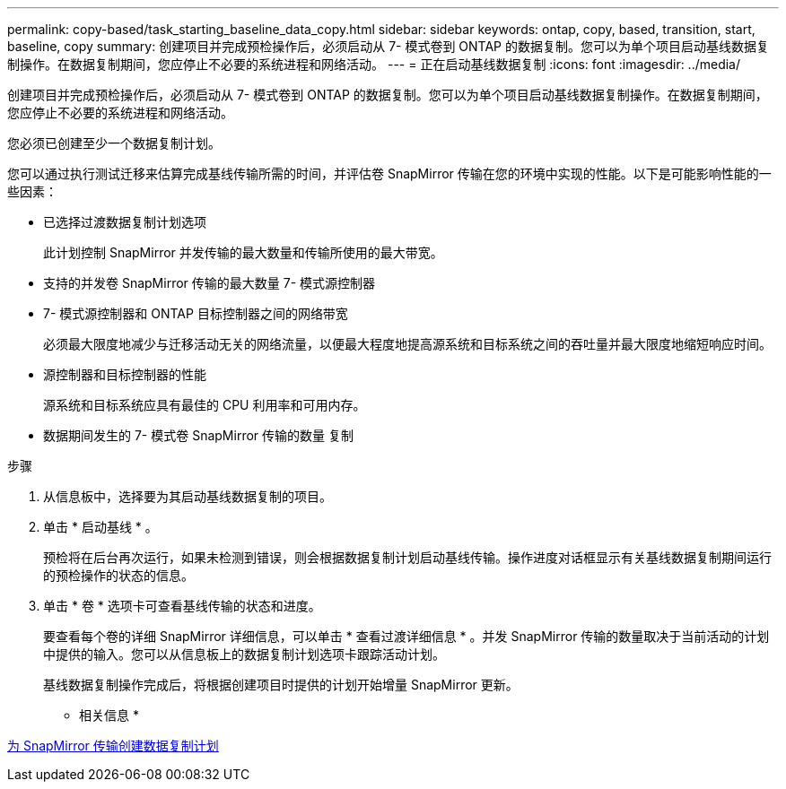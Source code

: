 ---
permalink: copy-based/task_starting_baseline_data_copy.html 
sidebar: sidebar 
keywords: ontap, copy, based, transition, start, baseline, copy 
summary: 创建项目并完成预检操作后，必须启动从 7- 模式卷到 ONTAP 的数据复制。您可以为单个项目启动基线数据复制操作。在数据复制期间，您应停止不必要的系统进程和网络活动。 
---
= 正在启动基线数据复制
:icons: font
:imagesdir: ../media/


[role="lead"]
创建项目并完成预检操作后，必须启动从 7- 模式卷到 ONTAP 的数据复制。您可以为单个项目启动基线数据复制操作。在数据复制期间，您应停止不必要的系统进程和网络活动。

您必须已创建至少一个数据复制计划。

您可以通过执行测试迁移来估算完成基线传输所需的时间，并评估卷 SnapMirror 传输在您的环境中实现的性能。以下是可能影响性能的一些因素：

* 已选择过渡数据复制计划选项
+
此计划控制 SnapMirror 并发传输的最大数量和传输所使用的最大带宽。

* 支持的并发卷 SnapMirror 传输的最大数量 7- 模式源控制器
* 7- 模式源控制器和 ONTAP 目标控制器之间的网络带宽
+
必须最大限度地减少与迁移活动无关的网络流量，以便最大程度地提高源系统和目标系统之间的吞吐量并最大限度地缩短响应时间。

* 源控制器和目标控制器的性能
+
源系统和目标系统应具有最佳的 CPU 利用率和可用内存。

* 数据期间发生的 7- 模式卷 SnapMirror 传输的数量 复制


.步骤
. 从信息板中，选择要为其启动基线数据复制的项目。
. 单击 * 启动基线 * 。
+
预检将在后台再次运行，如果未检测到错误，则会根据数据复制计划启动基线传输。操作进度对话框显示有关基线数据复制期间运行的预检操作的状态的信息。

. 单击 * 卷 * 选项卡可查看基线传输的状态和进度。
+
要查看每个卷的详细 SnapMirror 详细信息，可以单击 * 查看过渡详细信息 * 。并发 SnapMirror 传输的数量取决于当前活动的计划中提供的输入。您可以从信息板上的数据复制计划选项卡跟踪活动计划。

+
基线数据复制操作完成后，将根据创建项目时提供的计划开始增量 SnapMirror 更新。



* 相关信息 *

xref:task_creating_schedule_for_snapmirror_transfers.adoc[为 SnapMirror 传输创建数据复制计划]
